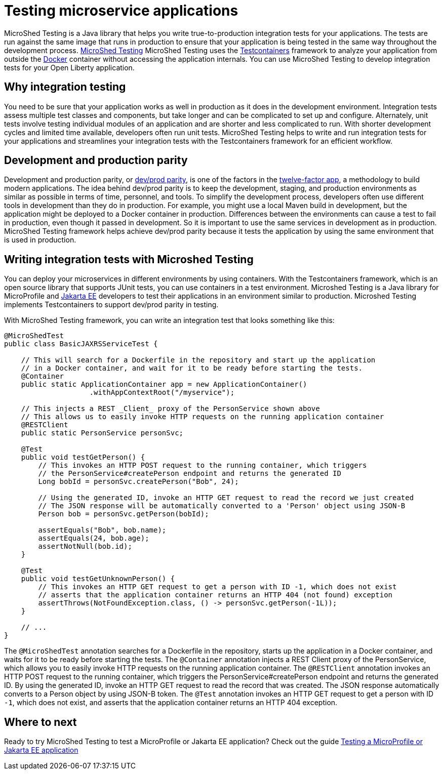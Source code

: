 :page-layout: general-reference
:page-type: general
:page-description: MicroShed testing helps you to write integration tests using Testcontainers framework for Java microservice applications. With MicroShed testing you can test your Open Liberty application from outside the container so you are testing the exact same image that runs in production.
:page-categories: MicroShed testing
:seo-title: Testing in a container with MicroShed testing
:seo-description:  MicroShed testing helps you to write integration tests using Testcontainers for Java microservice applications. With MicroShed testing you can test your Open Liberty application from outside the container so you are testing the exact same image that runs in production.
= Testing microservice applications

MicroShed Testing is a Java library that helps you write true-to-production integration tests for your applications.
The tests are run against the same image that runs in production to ensure that your application is being tested in the same way throughout the development process.
link:https://microshed.org/microshed-testing/[MicroShed Testing] MicroShed Testing uses the link:https://openliberty.io/blog/2019/03/27/integration-testing-with-testcontainers.html[Testcontainers] framework to analyze your application from outside the link:https://www.docker.com/why-docker[Docker] container without accessing the application internals. You can use MicroShed Testing to develop integration tests for your Open Liberty application.

== Why integration testing

You need to be sure that your application works as well in production as it does in the development environment.
Integration tests assess multiple test classes and components, but take longer and can be complicated to set up and configure.
Alternately, unit tests involve testing individual modules of an application and are shorter and less complicated to run.
With shorter development cycles and limited time available, developers often run unit tests.
MicroShed Testing helps to write and run integration tests for your applications and streamlines your integration tests with the Testcontainers framework for an efficient workflow.

== Development and production parity

Development and production parity, or link:https://12factor.net/dev-prod-parity[dev/prod parity], is one of the factors in the link:https://12factor.net/[twelve-factor app], a methodology to build modern applications.
The idea behind dev/prod parity is to keep the development, staging, and production environments as similar as possible in terms of time, personnel, and tools.
To simplify the development process, developers often use different tools in development than they do in production.
For example, you might use a local Maven build in development, but the application might be deployed to a Docker container in production.
Differences between the environments can cause a test to fail in production, even though it passed in development.
So it is important to use the same services in development as in production.
MicroShed Testing framework helps achieve dev/prod parity because it tests the application by using the same environment that is used in production.

== Writing integration tests with Microshed Testing

You can deploy your microservices in different environments by using containers.
With the Testcontainers framework, which is an open source library that supports JUnit tests, you can use containers in a test environment.
Microshed Testing is a Java library for MicroProfile and link:https://jakarta.ee/[Jakarta EE] developers to test their applications in an environment similar to production.
Microshed Testing implements Testcontainers to support dev/prod parity in testing.

With MicroShed Testing framework, you can write an integration test that looks something like this:

```java

@MicroShedTest
public class BasicJAXRSServiceTest {

    // This will search for a Dockerfile in the repository and start up the application
    // in a Docker container, and wait for it to be ready before starting the tests.
    @Container
    public static ApplicationContainer app = new ApplicationContainer()
                    .withAppContextRoot("/myservice");

    // This injects a REST _Client_ proxy of the PersonService shown above
    // This allows us to easily invoke HTTP requests on the running application container
    @RESTClient
    public static PersonService personSvc;

    @Test
    public void testGetPerson() {
        // This invokes an HTTP POST request to the running container, which triggers
        // the PersonService#createPerson endpoint and returns the generated ID
        Long bobId = personSvc.createPerson("Bob", 24);

        // Using the generated ID, invoke an HTTP GET request to read the record we just created
        // The JSON response will be automatically converted to a 'Person' object using JSON-B
        Person bob = personSvc.getPerson(bobId);

        assertEquals("Bob", bob.name);
        assertEquals(24, bob.age);
        assertNotNull(bob.id);
    }

    @Test
    public void testGetUnknownPerson() {
        // This invokes an HTTP GET request to get a person with ID -1, which does not exist
        // asserts that the application container returns an HTTP 404 (not found) exception
        assertThrows(NotFoundException.class, () -> personSvc.getPerson(-1L));
    }

    // ...
}
```
The `@MicroShedTest` annotation searches for a Dockerfile in the repository, starts up the application in a Docker container, and waits for it to be ready before starting the tests. 
The `@Container` annotation injects a REST Client proxy of the PersonService, which allows you to easily invoke HTTP requests on the running application container.
The `@RESTClient` annotation invokes an HTTP POST request to the running container, which triggers the PersonService#createPerson endpoint and returns the generated ID.
By using the generated ID, invoke an HTTP GET request to read the record that was created. The JSON response automatically converts to a Person object by using JSON-B token.
The `@Test` annotation invokes an HTTP GET request to get a person with ID `-1`, which does not exist, and asserts that the application container returns an HTTP 404 exception.

== Where to next

Ready to try MicroShed Testing to test a MicroProfile or Jakarta EE application? Check out the guide https://openliberty.io/guides/microshed-testing.html[Testing a MicroProfile or Jakarta EE application]
